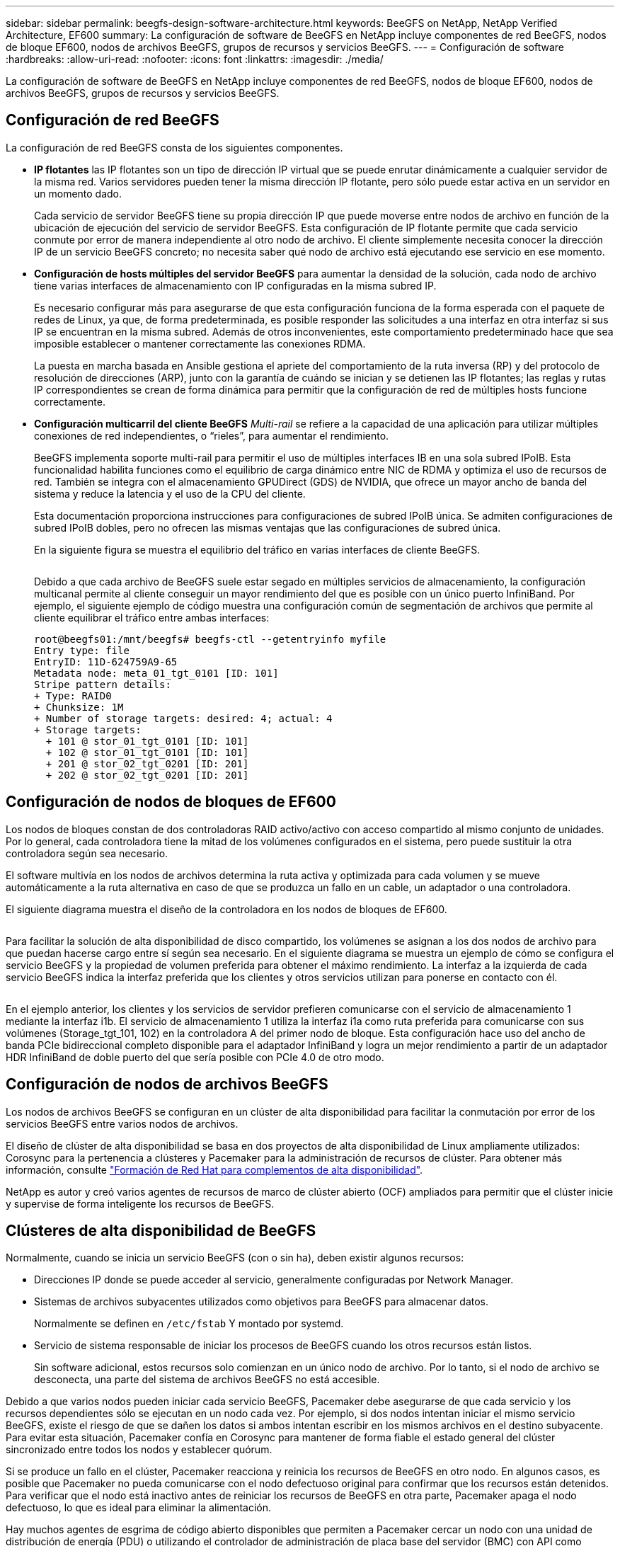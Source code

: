 ---
sidebar: sidebar 
permalink: beegfs-design-software-architecture.html 
keywords: BeeGFS on NetApp, NetApp Verified Architecture, EF600 
summary: La configuración de software de BeeGFS en NetApp incluye componentes de red BeeGFS, nodos de bloque EF600, nodos de archivos BeeGFS, grupos de recursos y servicios BeeGFS. 
---
= Configuración de software
:hardbreaks:
:allow-uri-read: 
:nofooter: 
:icons: font
:linkattrs: 
:imagesdir: ./media/


[role="lead"]
La configuración de software de BeeGFS en NetApp incluye componentes de red BeeGFS, nodos de bloque EF600, nodos de archivos BeeGFS, grupos de recursos y servicios BeeGFS.



== Configuración de red BeeGFS

La configuración de red BeeGFS consta de los siguientes componentes.

* *IP flotantes* las IP flotantes son un tipo de dirección IP virtual que se puede enrutar dinámicamente a cualquier servidor de la misma red. Varios servidores pueden tener la misma dirección IP flotante, pero sólo puede estar activa en un servidor en un momento dado.
+
Cada servicio de servidor BeeGFS tiene su propia dirección IP que puede moverse entre nodos de archivo en función de la ubicación de ejecución del servicio de servidor BeeGFS. Esta configuración de IP flotante permite que cada servicio conmute por error de manera independiente al otro nodo de archivo. El cliente simplemente necesita conocer la dirección IP de un servicio BeeGFS concreto; no necesita saber qué nodo de archivo está ejecutando ese servicio en ese momento.

* *Configuración de hosts múltiples del servidor BeeGFS* para aumentar la densidad de la solución, cada nodo de archivo tiene varias interfaces de almacenamiento con IP configuradas en la misma subred IP.
+
Es necesario configurar más para asegurarse de que esta configuración funciona de la forma esperada con el paquete de redes de Linux, ya que, de forma predeterminada, es posible responder las solicitudes a una interfaz en otra interfaz si sus IP se encuentran en la misma subred. Además de otros inconvenientes, este comportamiento predeterminado hace que sea imposible establecer o mantener correctamente las conexiones RDMA.

+
La puesta en marcha basada en Ansible gestiona el apriete del comportamiento de la ruta inversa (RP) y del protocolo de resolución de direcciones (ARP), junto con la garantía de cuándo se inician y se detienen las IP flotantes; las reglas y rutas IP correspondientes se crean de forma dinámica para permitir que la configuración de red de múltiples hosts funcione correctamente.

* *Configuración multicarril del cliente BeeGFS* _Multi-rail_ se refiere a la capacidad de una aplicación para utilizar múltiples conexiones de red independientes, o “rieles”, para aumentar el rendimiento.
+
BeeGFS implementa soporte multi-rail para permitir el uso de múltiples interfaces IB en una sola subred IPoIB. Esta funcionalidad habilita funciones como el equilibrio de carga dinámico entre NIC de RDMA y optimiza el uso de recursos de red. También se integra con el almacenamiento GPUDirect (GDS) de NVIDIA, que ofrece un mayor ancho de banda del sistema y reduce la latencia y el uso de la CPU del cliente.

+
Esta documentación proporciona instrucciones para configuraciones de subred IPoIB única. Se admiten configuraciones de subred IPoIB dobles, pero no ofrecen las mismas ventajas que las configuraciones de subred única.

+
En la siguiente figura se muestra el equilibrio del tráfico en varias interfaces de cliente BeeGFS.

+
image:../media/beegfs-design-image8.png[""]

+
Debido a que cada archivo de BeeGFS suele estar segado en múltiples servicios de almacenamiento, la configuración multicanal permite al cliente conseguir un mayor rendimiento del que es posible con un único puerto InfiniBand. Por ejemplo, el siguiente ejemplo de código muestra una configuración común de segmentación de archivos que permite al cliente equilibrar el tráfico entre ambas interfaces:

+
....
root@beegfs01:/mnt/beegfs# beegfs-ctl --getentryinfo myfile
Entry type: file
EntryID: 11D-624759A9-65
Metadata node: meta_01_tgt_0101 [ID: 101]
Stripe pattern details:
+ Type: RAID0
+ Chunksize: 1M
+ Number of storage targets: desired: 4; actual: 4
+ Storage targets:
  + 101 @ stor_01_tgt_0101 [ID: 101]
  + 102 @ stor_01_tgt_0101 [ID: 101]
  + 201 @ stor_02_tgt_0201 [ID: 201]
  + 202 @ stor_02_tgt_0201 [ID: 201]
....




== Configuración de nodos de bloques de EF600

Los nodos de bloques constan de dos controladoras RAID activo/activo con acceso compartido al mismo conjunto de unidades. Por lo general, cada controladora tiene la mitad de los volúmenes configurados en el sistema, pero puede sustituir la otra controladora según sea necesario.

El software multivía en los nodos de archivos determina la ruta activa y optimizada para cada volumen y se mueve automáticamente a la ruta alternativa en caso de que se produzca un fallo en un cable, un adaptador o una controladora.

El siguiente diagrama muestra el diseño de la controladora en los nodos de bloques de EF600.

image:../media/beegfs-design-image9.png[""]

Para facilitar la solución de alta disponibilidad de disco compartido, los volúmenes se asignan a los dos nodos de archivo para que puedan hacerse cargo entre sí según sea necesario. En el siguiente diagrama se muestra un ejemplo de cómo se configura el servicio BeeGFS y la propiedad de volumen preferida para obtener el máximo rendimiento. La interfaz a la izquierda de cada servicio BeeGFS indica la interfaz preferida que los clientes y otros servicios utilizan para ponerse en contacto con él.

image:../media/beegfs-design-image10.png[""]

En el ejemplo anterior, los clientes y los servicios de servidor prefieren comunicarse con el servicio de almacenamiento 1 mediante la interfaz i1b. El servicio de almacenamiento 1 utiliza la interfaz i1a como ruta preferida para comunicarse con sus volúmenes (Storage_tgt_101, 102) en la controladora A del primer nodo de bloque. Esta configuración hace uso del ancho de banda PCIe bidireccional completo disponible para el adaptador InfiniBand y logra un mejor rendimiento a partir de un adaptador HDR InfiniBand de doble puerto del que sería posible con PCIe 4.0 de otro modo.



== Configuración de nodos de archivos BeeGFS

Los nodos de archivos BeeGFS se configuran en un clúster de alta disponibilidad para facilitar la conmutación por error de los servicios BeeGFS entre varios nodos de archivos.

El diseño de clúster de alta disponibilidad se basa en dos proyectos de alta disponibilidad de Linux ampliamente utilizados: Corosync para la pertenencia a clústeres y Pacemaker para la administración de recursos de clúster. Para obtener más información, consulte https://docs.redhat.com/en/documentation/red_hat_enterprise_linux/9/html/configuring_and_managing_high_availability_clusters/assembly_overview-of-high-availability-configuring-and-managing-high-availability-clusters["Formación de Red Hat para complementos de alta disponibilidad"^].

NetApp es autor y creó varios agentes de recursos de marco de clúster abierto (OCF) ampliados para permitir que el clúster inicie y supervise de forma inteligente los recursos de BeeGFS.



== Clústeres de alta disponibilidad de BeeGFS

Normalmente, cuando se inicia un servicio BeeGFS (con o sin ha), deben existir algunos recursos:

* Direcciones IP donde se puede acceder al servicio, generalmente configuradas por Network Manager.
* Sistemas de archivos subyacentes utilizados como objetivos para BeeGFS para almacenar datos.
+
Normalmente se definen en `/etc/fstab` Y montado por systemd.

* Servicio de sistema responsable de iniciar los procesos de BeeGFS cuando los otros recursos están listos.
+
Sin software adicional, estos recursos solo comienzan en un único nodo de archivo. Por lo tanto, si el nodo de archivo se desconecta, una parte del sistema de archivos BeeGFS no está accesible.



Debido a que varios nodos pueden iniciar cada servicio BeeGFS, Pacemaker debe asegurarse de que cada servicio y los recursos dependientes sólo se ejecutan en un nodo cada vez. Por ejemplo, si dos nodos intentan iniciar el mismo servicio BeeGFS, existe el riesgo de que se dañen los datos si ambos intentan escribir en los mismos archivos en el destino subyacente. Para evitar esta situación, Pacemaker confía en Corosync para mantener de forma fiable el estado general del clúster sincronizado entre todos los nodos y establecer quórum.

Si se produce un fallo en el clúster, Pacemaker reacciona y reinicia los recursos de BeeGFS en otro nodo. En algunos casos, es posible que Pacemaker no pueda comunicarse con el nodo defectuoso original para confirmar que los recursos están detenidos. Para verificar que el nodo está inactivo antes de reiniciar los recursos de BeeGFS en otra parte, Pacemaker apaga el nodo defectuoso, lo que es ideal para eliminar la alimentación.

Hay muchos agentes de esgrima de código abierto disponibles que permiten a Pacemaker cercar un nodo con una unidad de distribución de energía (PDU) o utilizando el controlador de administración de placa base del servidor (BMC) con API como Redfish.

Cuando BeeGFS se ejecuta en un clúster ha, Pacemaker gestiona todos los servicios BeeGFS y los recursos subyacentes en grupos de recursos. Cada servicio BeeGFS y los recursos de los que depende, se configuran en un grupo de recursos, que garantiza que los recursos se inician y se detienen en el orden correcto y se encuentran en el mismo nodo.

Para cada grupo de recursos BeeGFS, Pacemaker ejecuta un recurso de supervisión BeeGFS personalizado que es responsable de detectar condiciones de fallo y de activar de forma inteligente recuperaciones tras fallos cuando un servicio BeeGFS ya no está accesible en un nodo concreto.

La siguiente figura muestra los servicios y dependencias de BeeGFS controlados por marcapasos.

image:../media/beegfs-design-image11.png[""]


NOTE: De modo que se inician varios servicios BeeGFS del mismo tipo en el mismo nodo, Pacemaker se configura para iniciar servicios BeeGFS mediante el método de configuración Multi Mode. Para obtener más información, consulte https://doc.beegfs.io/latest/advanced_topics/multimode.html["Documentación de BeeGFS sobre modo múltiple"^].

Debido a que los servicios BeeGFS deben poder iniciarse en varios nodos, el archivo de configuración de cada servicio (normalmente ubicado en `/etc/beegfs`) Se almacena en uno de los volúmenes E-Series utilizados como objetivo BeeGFS para ese servicio. Esto hace que la configuración junto con los datos de un servicio BeeGFS en particular sea accesible para todos los nodos que puedan necesitar ejecutar el servicio.

....
# tree stor_01_tgt_0101/ -L 2
stor_01_tgt_0101/
├── data
│   ├── benchmark
│   ├── buddymir
│   ├── chunks
│   ├── format.conf
│   ├── lock.pid
│   ├── nodeID
│   ├── nodeNumID
│   ├── originalNodeID
│   ├── targetID
│   └── targetNumID
└── storage_config
    ├── beegfs-storage.conf
    ├── connInterfacesFile.conf
    └── connNetFilterFile.conf
....